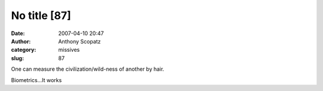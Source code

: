 No title [87]
#############
:date: 2007-04-10 20:47
:author: Anthony Scopatz
:category: missives
:slug: 87

One can measure the civilization/wild-ness of another by hair.

Biometrics...It works
